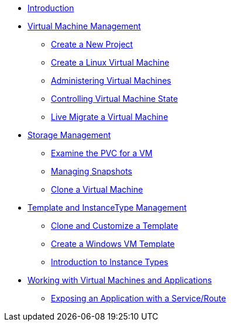 
* xref:index.adoc[Introduction]

* xref:module-01-intro.adoc[Virtual Machine Management ]
** xref:module-01-intro.adoc#create_project[Create a New Project]
** xref:module-01-intro.adoc#create_vm[Create a Linux Virtual Machine]
** xref:module-01-intro.adoc#admin_vms[Administering Virtual Machines]
** xref:module-01-intro.adoc#vm_state[Controlling Virtual Machine State]
** xref:module-01-intro.adoc#live_migrate[Live Migrate a Virtual Machine]

* xref:module-04-storage.adoc[Storage Management]
** xref:module-04-storage.adoc#examine_pvc[Examine the PVC for a VM]
** xref:module-04-storage.adoc#managing_snapshots[Managing Snapshots]
** xref:module-04-storage.adoc#clone_vm[Clone a Virtual Machine]

* xref:module-07-tempinst.adoc[Template and InstanceType Management]
** xref:module-07-tempinst.adoc#clone_customize_template[Clone and Customize a Template]
** xref:module-07-tempinst.adoc#create_win[Create a Windows VM Template]
** xref:module-07-tempinst.adoc#instance_types[Introduction to Instance Types]

* xref:module-08-workingvms.adoc[Working with Virtual Machines and Applications]
** xref:module-08-workingvms.adoc#service_route[Exposing an Application with a Service/Route]
